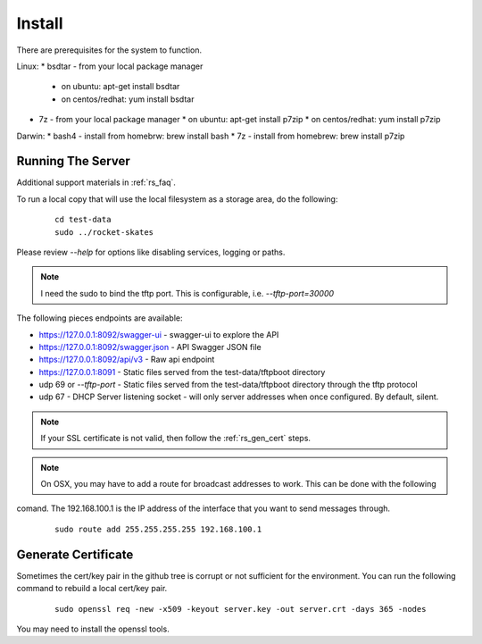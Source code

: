 .. Copyright (c) 2017 RackN Inc.
.. Licensed under the Apache License, Version 2.0 (the "License");
.. Rocket Skates documentation under Digital Rebar master license
.. index::
  pair: Rocket Skates; Install

.. _rs_install:

Install
~~~~~~~

There are prerequisites for the system to function.

Linux:
* bsdtar - from your local package manager
  * on ubuntu: apt-get install bsdtar
  * on centos/redhat: yum install bsdtar
* 7z - from your local package manager
  * on ubuntu: apt-get install p7zip
  * on centos/redhat: yum install p7zip

Darwin:
* bash4 - install from homebrw: brew install bash
* 7z - install from homebrew: brew install p7zip


Running The Server
------------------

Additional support materials in :ref:`rs_faq`.

To run a local copy that will use the local filesystem as a storage area, do the following:

  ::

    cd test-data
    sudo ../rocket-skates

Please review `--help` for options like disabling services, logging or paths.

.. note:: I need the sudo to bind the tftp port.  This is configurable, i.e.  *--tftp-port=30000*  

The following pieces endpoints are available:

* https://127.0.0.1:8092/swagger-ui - swagger-ui to explore the API
* https://127.0.0.1:8092/swagger.json - API Swagger JSON file
* https://127.0.0.1:8092/api/v3 - Raw api endpoint
* https://127.0.0.1:8091 - Static files served from the test-data/tftpboot directory
* udp 69 or *--tftp-port* - Static files served from the test-data/tftpboot directory through the tftp protocol
* udp 67 - DHCP Server listening socket - will only server addresses when once configured.  By default, silent.

.. note:: If your SSL certificate is not valid, then follow the :ref:`rs_gen_cert` steps.

.. note:: On OSX, you may have to add a route for broadcast addresses to work.  This can be done with the following
comand.  The 192.168.100.1 is the IP address of the interface that you want to send messages through.

  ::

    sudo route add 255.255.255.255 192.168.100.1


.. _rs_gen_cert:

Generate Certificate
--------------------

Sometimes the cert/key pair in the github tree is corrupt or not sufficient for the environment.  You can run
the following command to rebuild a local cert/key pair.

  ::

    sudo openssl req -new -x509 -keyout server.key -out server.crt -days 365 -nodes


You may need to install the openssl tools.
